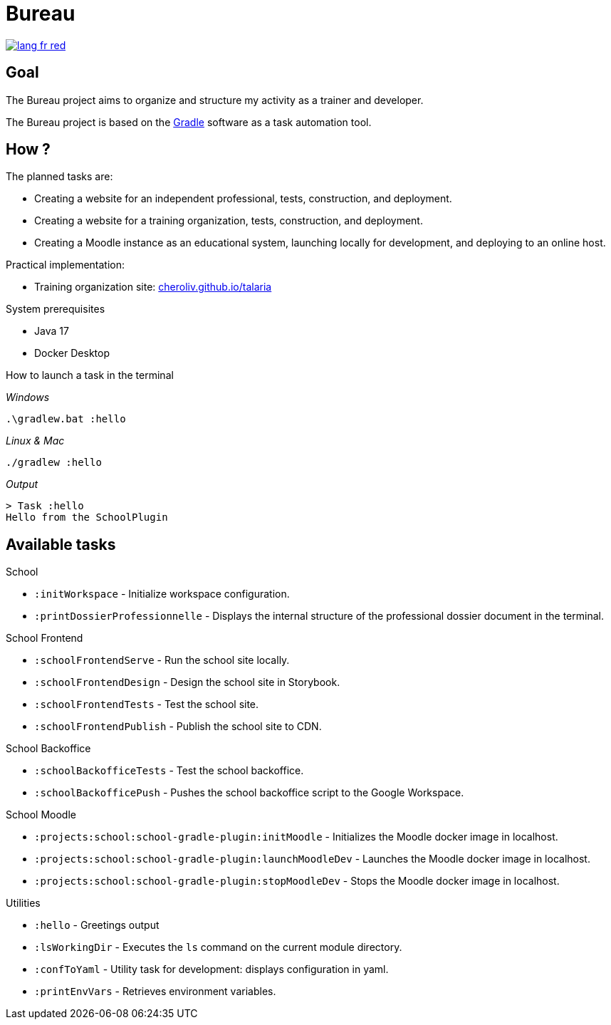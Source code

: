 = Bureau

image::rsrc/img/lang-fr-red.svg[link=README.fr.adoc]

== Goal
The Bureau project aims to organize and structure my activity as a trainer and developer.

The Bureau project is based on the link:https://gradle.org/[Gradle] software as a task automation tool.

== How ?
.The planned tasks are:
- Creating a website for an independent professional, tests, construction, and deployment.
- Creating a website for a training organization, tests, construction, and deployment.
- Creating a Moodle instance as an educational system, launching locally for development, and deploying to an online host.

.Practical implementation:
- Training organization site: link:http://cheroliv.github.io/talaria[cheroliv.github.io/talaria]

.System prerequisites
- Java 17
- Docker Desktop

.How to launch a task in the terminal

_Windows_
[source,bash]
----
.\gradlew.bat :hello
----

_Linux & Mac_
[source,bash]
----
./gradlew :hello
----

_Output_
----
> Task :hello
Hello from the SchoolPlugin
----

== Available tasks

.School
- `:initWorkspace` - Initialize workspace configuration.
- `:printDossierProfessionnelle` - Displays the internal structure of the professional dossier document in the terminal.

.School Frontend
- `:schoolFrontendServe` - Run the school site locally.
- `:schoolFrontendDesign` - Design the school site in Storybook.
- `:schoolFrontendTests` - Test the school site.
- `:schoolFrontendPublish` - Publish the school site to CDN.

.School Backoffice
- `:schoolBackofficeTests` - Test the school backoffice.
- `:schoolBackofficePush` - Pushes the school backoffice script to the Google Workspace.

.School Moodle
- `:projects:school:school-gradle-plugin:initMoodle` - Initializes the Moodle docker image in localhost.
- `:projects:school:school-gradle-plugin:launchMoodleDev` - Launches the Moodle docker image in localhost.
- `:projects:school:school-gradle-plugin:stopMoodleDev` - Stops the Moodle docker image in localhost.

.Utilities
- `:hello` - Greetings output
- `:lsWorkingDir` - Executes the `ls` command on the current module directory.
- `:confToYaml` - Utility task for development: displays configuration in yaml.
- `:printEnvVars` - Retrieves environment variables.